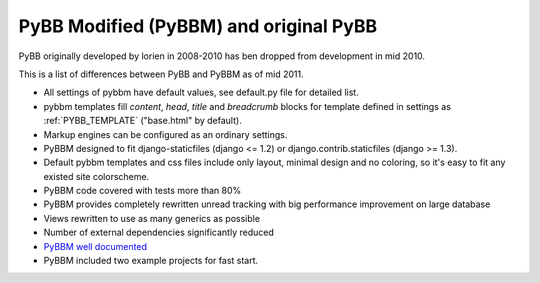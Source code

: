 PyBB Modified (PyBBM) and original PyBB
=======================================

PyBB originally developed by lorien in 2008-2010 has ben dropped from development in mid 2010.

This is a list of differences between PyBB and PyBBM as of mid 2011.

* All settings of pybbm have default values, see default.py file for detailed list.
* pybbm templates fill *content*, *head*, *title* and *breadcrumb* blocks for template defined in settings as :ref:`PYBB_TEMPLATE` ("base.html" by default).
* Markup engines can be configured as an ordinary settings.
* PyBBM designed to fit django-staticfiles (django <= 1.2) or django.contrib.staticfiles (django >= 1.3).
* Default pybbm templates and css files include only layout, minimal design and no coloring, so it's easy to fit any existed site colorscheme.
* PyBBM code covered with tests more than 80%
* PyBBM provides completely rewritten unread tracking with big performance improvement on large database
* Views rewritten to use as many generics as possible
* Number of external dependencies significantly reduced
* `PyBBM well documented <http://readthedocs.org/projects/pybbm/>`_
* PyBBM included two example projects for fast start.